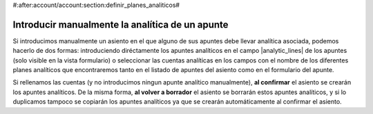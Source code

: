 #:after:account/account:section:definir_planes_analiticos#

================================================
Introducir manualmente la analítica de un apunte
================================================

Si introducimos manualmente un asiento en el que alguno de sus apuntes debe
llevar analítica asociada, podemos hacerlo de dos formas: introduciendo diréctamente los apuntes analíticos en el campo |analytic_lines| de los apuntes
(solo visible en la vista formulario) o seleccionar las cuentas analíticas en
los campos con el nombre de los diferentes planes analíticos que encontraremos
tanto en el listado de apuntes del asiento como en el formulario del apunte.

Si rellenamos las cuentas (y no introducimos ningun apunte analítico
manualmente), **al confirmar** el asiento se crearán los apuntes analíticos. De
la misma forma, **al volver a borrador** el asiento se borrarán estos apuntes
analíticos, y si lo duplicamos tampoco se copiarán los apuntes analíticos ya
que se crearán automáticamente al confirmar el asiento.

.. |analytic_lines| field:: account.move.line/analytic_lines
